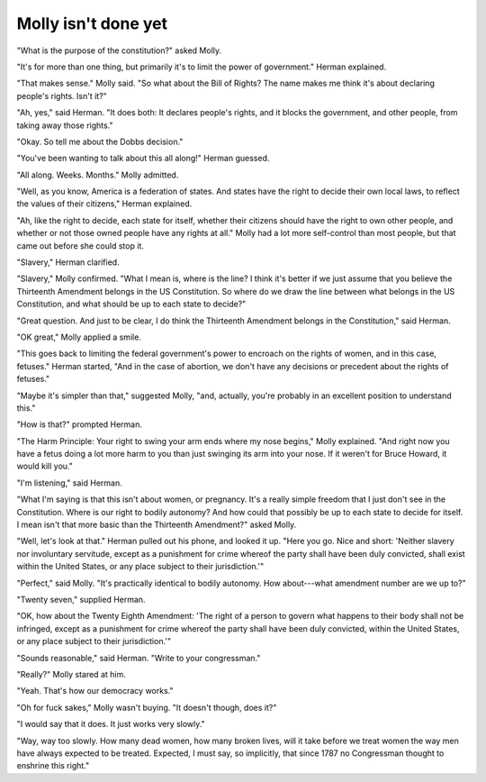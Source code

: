 Molly isn't done yet
====================

.. todo:: set a date

"What is the purpose of the constitution?" asked Molly.

"It's for more than one thing, but primarily it's to limit the power of
government." Herman explained.

"That makes sense." Molly said. "So what about the Bill of Rights? The
name makes me think it's about declaring people's rights. Isn't it?"

"Ah, yes," said Herman. "It does both: It declares people's rights, and
it blocks the government, and other people, from taking away those
rights."

"Okay. So tell me about the Dobbs decision."

"You've been wanting to talk about this all along!" Herman guessed.

"All along. Weeks. Months." Molly admitted.

"Well, as you know, America is a federation of states. And states have
the right to decide their own local laws, to reflect the values of their
citizens," Herman explained.

"Ah, like the right to decide, each state for itself, whether their
citizens should have the right to own other people, and whether or not
those owned people have any rights at all." Molly had a lot more
self-control than most people, but that came out before she could stop
it.

"Slavery," Herman clarified.

"Slavery," Molly confirmed. "What I mean is, where is the line? I think
it's better if we just assume that you believe the Thirteenth Amendment
belongs in the US Constitution. So where do we draw the line between
what belongs in the US Constitution, and what should be up to each state
to decide?"

"Great question. And just to be clear, I do think the Thirteenth
Amendment belongs in the Constitution," said Herman.

"OK great," Molly applied a smile.

"This goes back to limiting the federal government's power to encroach
on the rights of women, and in this case, fetuses." Herman started, "And
in the case of abortion, we don't have any decisions or precedent about
the rights of fetuses."

"Maybe it's simpler than that," suggested Molly, "and, actually, you're
probably in an excellent position to understand this."

"How is that?" prompted Herman.

"The Harm Principle: Your right to swing your arm ends where my nose
begins," Molly explained. "And right now you have a fetus doing a lot
more harm to you than just swinging its arm into your nose. If it
weren't for Bruce Howard, it would kill you."

"I'm listening," said Herman.

"What I'm saying is that this isn't about women, or pregnancy. It's a
really simple freedom that I just don't see in the Constitution. Where
is our right to bodily autonomy? And how could that possibly be up to
each state to decide for itself. I mean isn't that more basic than the
Thirteenth Amendment?" asked Molly.

"Well, let's look at that." Herman pulled out his phone, and looked it
up. "Here you go. Nice and short: 'Neither slavery nor involuntary
servitude, except as a punishment for crime whereof the party shall
have been duly convicted, shall exist within the United States, or any
place subject to their jurisdiction.'"

"Perfect," said Molly. "It's practically identical to bodily autonomy.
How about---what amendment number are we up to?"

"Twenty seven," supplied Herman.

"OK, how about the Twenty Eighth Amendment: 'The right of a person to
govern what happens to their body shall not be infringed, except as a
punishment for crime whereof the party shall have been duly convicted,
within the United States, or any place subject to their
jurisdiction.'"

"Sounds reasonable," said Herman. "Write to your congressman."

"Really?" Molly stared at him.

"Yeah. That's how our democracy works."

"Oh for fuck sakes," Molly wasn't buying. "It doesn't though, does it?"

"I would say that it does. It just works very slowly."

"Way, way too slowly. How many dead women, how many broken lives, will
it take before we treat women the way men have always expected to be
treated. Expected, I must say, so implicitly, that since 1787 no
Congressman thought to enshrine this right."
